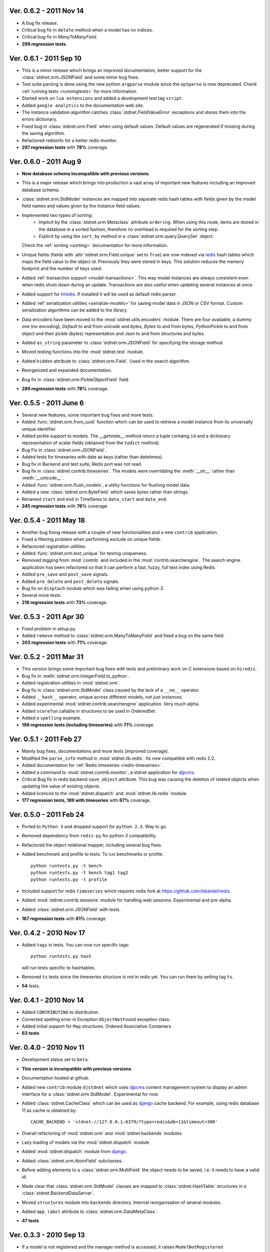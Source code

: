 Ver. 0.6.2 - 2011 Nov 14
============================
* A bug fix release.
* Critical bug fix in ``delete`` method when a model has no indices.
* Critical bug fix in `ManyToManyField`.
* **299 regression tests**.

Ver. 0.6.1 - 2011 Sep 10
============================
* This is a minor release which brings an improved documentation,
  better support for the :class:`stdnet.orm.JSONField` and some minor
  bug fixes.
* Test suite parsing is done using the new python ``argparse`` module since the
  ``optparse`` is now deprecated. Check :ref:`running tests <runningtests>`
  for more information.
* Started work on ``lua extensions`` and added a development test tag ``script``.
* Added ``google analytics`` to the documentation web site.
* The instance validation algorithm catches :class:`stdnet.FieldValueError`
  exceptions and stores them into the errors dictionary.
* Fixed bug in :class:`stdnet.orm.Field` when using default values. Default values
  are regenerated if missing during the saving algorithm.
* Refactored redisinfo for a better redis monitor.
* **297 regression tests** with **78%** coverage.

Ver. 0.6.0 - 2011 Aug 9
============================
* **New database schema incompatible with previous versions**.
* This is a major release which brings into production a vast array
  of important new features including an improved database schema.
* :class:`stdnet.orm.StdModel` instances are mapped into separate redis hash
  tables with fields given by the model field names and values given by the
  instance field values.
* Implemented two types of sorting: 
    * *Implicit* by the :class:`stdnet.orm.Metaclass` attribute ``ordering``.
      When using this route, items are stored in the database in a sorted
      fashion, therefore no overhead is required for the sorting step.
    * *Explicit* by using the ``sort_by`` method in
      a :class:`stdnet.orm.query.QuerySet` object.
  
  Check the :ref:`sorting <sorting>` documentation for more information.
* Unique fields (fields with :attr:`stdnet.orm.Field.unique` set to ``True``)
  are now indexed via redis_ hash tables which maps the field value to the
  object id. Previously they were stored in keys. This solution
  reduces the memory footprint and the number of keys used.
* Added :ref:`transaction support <model-transactions>`.
  This way model instances are always consistent even when redis
  shuts down during an update. Transactions are also useful when updating several
  instances at once.
* Added support for hiredis_. If installed it will be used as default redis parser.
* Added :ref:`serialization utilities <serialize-models>` for saving model
  data in JSON or CSV format. Custom serialization algorithms
  can be added to the library.
* Data encoders have been moved to the :mod:`stdnet.utils.encoders` module.
  There are four available, a dummy one (no encoding), `Default` to and
  from `unicode` and `bytes`, `Bytes` to and from bytes, `PythonPickle`
  to and from object and their pickle (bytes) representation and
  `Json` to and from structures and bytes.
* Added ``as_string`` parameter to :class:`stdnet.orm.JSONField` for
  specifying the storage method.
* Moved testing functions into the :mod:`stdnet.test` module.
* Added ``hidden`` attribute to :class:`stdnet.orm.Field`.
  Used in the search algorithm.
* Reorganized and expanded documentation.
* Bug fix in :class:`stdnet.orm.PickleObjectField` field.
* **289 regression tests** with **78%** coverage.

Ver. 0.5.5 - 2011 June 6
============================
* Several new features, some important bug fixes and more tests.
* Added :func:`stdnet.orm.from_uuid` function which can be used to retrieve a model
  instance from its universally unique identifier.
* Added pickle support to models. The `__getstate__` method return a tuple containg ``id``
  and a dictionary representation of scalar fields (obtained from the ``todict`` method).
* Bug Fix in :class:`stdnet.orm.JSONField`.
* Added tests for timeseries with date as keys (rather than datetimes).
* Bug fix in Backend and test suite, Redis port was not read.
* Bug fix in :class:`stdnet.contrib.timeseries`. The models were overridding
  the :meth:`__str__` rather than :meth:`__unicode__`. 
* Added :func:`stdnet.orm.flush_models`, a utility functions for flushing model data.
* Added a new :class:`stdnet.orm.ByteField` which saves bytes rather than strings.
* Renamed ``start`` and ``end`` in TimeSeres to ``data_start`` and ``data_end``.
* **245 regression tests** with **76%** coverage.

Ver. 0.5.4 - 2011 May 18
============================
* Another bug fixing release with a couple of new functionalities and a new ``contrib`` application.
* Fixed a filtering problem when performing exclude on unique fields.
* Refactored registration utilities.
* Added :func:`stdnet.orm.test_unique` for testing uniqueness.
* Removed `tagging` from :mod:`contrib` and included in the :mod:`contrib.searchengine`.
  The search engine application has been refactored so that it can perform 
  a fast, fuzzy, full text index using Redis.
* Added ``pre_save`` and ``post_save`` signals.
* Added ``pre_delete`` and ``post_delete`` signals.
* Bug fix on ``disptach`` module which was failing when using python 3.
* Several more tests.
* **218 regression tests** with **73%** coverage.

Ver. 0.5.3 - 2011 Apr 30
=============================
* Fixed problem in setup.py.
* Added ``remove`` method to :class:`stdnet.orm.ManyToManyField` and
  fixed a bug on the same field.
* **203 regression tests** with **71%** coverage.

Ver. 0.5.2 - 2011 Mar 31
==========================
* This version brings some important bug fixes with tests and preliminary work on C extensions
  based on ``hiredis``.
* Bug fix in :meth:`stdnet.orm.IntegerField.to_python`.
* Added registration utilities in :mod:`stdnet.orm`.
* Bug fix in :class:`stdnet.orm.StdModel` class caused by the lack of a ``__ne__`` operator.
* Added ``__hash__`` operator, unique across different models, not just instances.
* Added experimental :mod:`stdnet.contrib.searchengine` application. Very much alpha.
* Added ``scorefun`` callable in structures to be used in OrderedSet.
* Added a ``spelling`` example.
* **198 regression tests (including timeseries)** with **71%** coverage.

Ver. 0.5.1 - 2011 Feb 27
==========================
* Mainly bug fixes, documentations and more tests (improved coverage).
* Modified the ``parse_info`` method in :mod:`stdnet.lib.redis`. Its now compatible with redis 2.2.
* Added documentation for :ref:`Redis timeseries <redis-timeseries>`.
* Added a command to :mod:`stdnet.contrib.monitor`, a stdnet application for djpcms_.
* Critical Bug fix in redis backend ``save_object`` attribute. This bug was causing the deletion of related objects when
  updating the value of existing objects.
* Added licences to the :mod:`stdnet.dispatch` and :mod:`stdnet.lib.redis` module.
* **177 regression tests, 189 with timeseries** with **67%** coverage.

Ver. 0.5.0 - 2011 Feb 24
===========================
* Ported to ``Python 3`` and dropped support for ``python 2.5``. Way to go.
* Removed dependency from ``redis-py`` for python 3 compatibility.
* Refactored the object relational mapper, including several bug fixes.
* Added benchmark and profile to tests. To run benchmarks or profile::

    python runtests.py -t bench
    python runtests.py -t bench tag1 tag2
    python runtests.py -t profile
    
* Included support for redis ``timeseries`` which requires redis fork at https://github.com/lsbardel/redis. 
* Added :mod:`stdnet.contrib.sessions` module for handling web sessions. Experimental and pre-alpha.
* Added :class:`stdnet.orm.JSONField` with tests.
* **167 regression tests** with **61%** coverage.

Ver. 0.4.2 - 2010 Nov 17
============================
* Added ``tags`` in tests. You can now run specific tags::

	python runtests.py hash
	
  will run tests specific to hashtables.	
* Removed ``ts`` tests since the timeseries structure is not in redis yet. You can run them by setting tag ``ts``.
* **54** tests.

Ver. 0.4.1 - 2010 Nov 14
============================
* Added ``CONTRIBUTING`` to distribution.
* Corrected spelling error in Exception ``ObjectNotFound`` exception class.
* Added initial support for ``Map`` structures. Ordered Associative Containers.
* **63 tests**


Ver. 0.4.0 - 2010 Nov 11
============================
* Development status set to ``beta``.
* **This version is incompatible with previous versions**.
* Documentation hosted at github.
* Added new ``contrib`` module ``djstdnet`` which uses `djpcms`_ content management system to display an admin
  interface for a :class:`stdnet.orm.StdModel`. Experimental for now.
* Added :class:`stdnet.CacheClass` which can be used as django_ cache backend. For example, using redis database 11 as cache is obtained by::

	CACHE_BACKEND = 'stdnet://127.0.0.1:6379/?type=redis&db=11&timeout=300'
	
* Overall refactoring of :mod:`stdnet.orm` and :mod:`stdnet.backends` modules.
* Lazy loading of models via the :mod:`stdnet.dispatch` module.
* Added :mod:`stdnet.dispatch` module from django_.
* Added :class:`stdnet.orm.AtomField` subclasses. 
* Before adding elements to a :class:`stdnet.orm.MultiField` the object needs to be saved, i.e. it needs to have a valid id.
* Made clear that :class:`stdnet.orm.StdModel` classes are mapped to :class:`stdnet.HashTable`
  structures in a :class:`stdnet.BackendDataServer`.
* Moved ``structures`` module into ``backends`` directory. Internal reorganisation of several modules.
* Added ``app_label`` attribute to :class:`stdnet.orm.DataMetaClass`.
* **47 tests**

Ver. 0.3.3 - 2010 Sep 13
========================================
* If a model is not registered and the manager method is accessed, it raises ``ModelNotRegistered``
* Changed the way tests are run. See documentation
* ``redis`` set as requirements
* **29 tests**

Ver. 0.3.2 - 2010 Aug 24
========================================
* Bug fixes
* Fixed a bug on ``orm.DateField`` when ``required`` is set to ``False``
* ``Changelog`` included in documentation
* **27 tests**

Ver. 0.3.1 - 2010 Jul 19
========================================
* Bug fixes
* **27 tests**

Ver. 0.3.0 - 2010 Jul 15
========================================
* Overall code refactoring
* Added ListField and OrderedSetField with Redis implementation
* ``StdModel`` raise ``AttributError`` when method/attribute not available. Previously it returned ``None``
* ``StdModel`` raise ``ModelNotRegistered`` when trying to save an instance of a non-registered model
* **24 tests**

Ver. 0.2.2 - 2010 Jul 7
========================================
* ``RelatedManager`` is derived by ``Manager`` and therefore implements both all and filter methods
* **10 tests**

Ver. 0.2.0  - 2010 Jun 21
========================================
* First official release in pre-alpha
* ``Redis`` backend
* Initial ``ORM`` with ``AtomField``, ``DateField`` and ``ForeignKey``
* **8 tests**


.. _redis: http://redis.io/
.. _djpcms: http://djpcms.com
.. _django: http://www.djangoproject.com/
.. _hiredis: https://github.com/pietern/hiredis-py